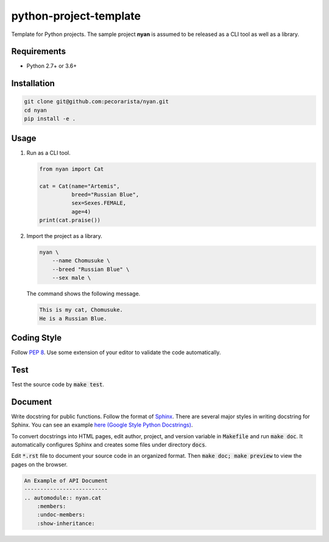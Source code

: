 python-project-template
=======================

Template for Python projects.
The sample project **nyan** is assumed to be released as a CLI tool as well as a library.

Requirements
------------

* Python 2.7+ or 3.6+

Installation
------------

.. code-block:: bash

   git clone git@github.com:pecorarista/nyan.git
   cd nyan
   pip install -e .

Usage
-----

1. Run as a CLI tool.

   .. code-block:: bash

      from nyan import Cat

      cat = Cat(name="Artemis",
                breed="Russian Blue",
                sex=Sexes.FEMALE,
                age=4)
      print(cat.praise())

2. Import the project as a library.

   .. code-block:: bash

      nyan \
          --name Chomusuke \
          --breed "Russian Blue" \
          --sex male \

   The command shows the following message.

   .. code-block::

      This is my cat, Chomusuke.
      He is a Russian Blue.


Coding Style
------------

Follow `PEP 8 <https://www.python.org/dev/peps/pep-0008/>`_.
Use some extension of your editor to validate the code automatically.

Test
----

Test the source code by :code:`make test`.

Document
--------

Write docstring for public functions.
Follow the format of `Sphinx <http://www.sphinx-doc.org/en/stable/>`_.
There are several major styles in writing docstring for Sphinx.
You can see an example `here (Google Style Python Docstrings) <http://www.sphinx-doc.org/en/stable/ext/example_google.html>`_.

To convert docstrings into HTML pages, edit author, project, and version variable in :code:`Makefile` and run :code:`make doc`.
It automatically configures Sphinx and creates some files under directory :code:`docs`.

Edit :code:`*.rst` file to document your source code in an organized format.
Then :code:`make doc; make preview` to view the pages on the browser.

.. code-block:: rst

    An Example of API Document
    --------------------------
    .. automodule:: nyan.cat
        :members:
        :undoc-members:
        :show-inheritance:
